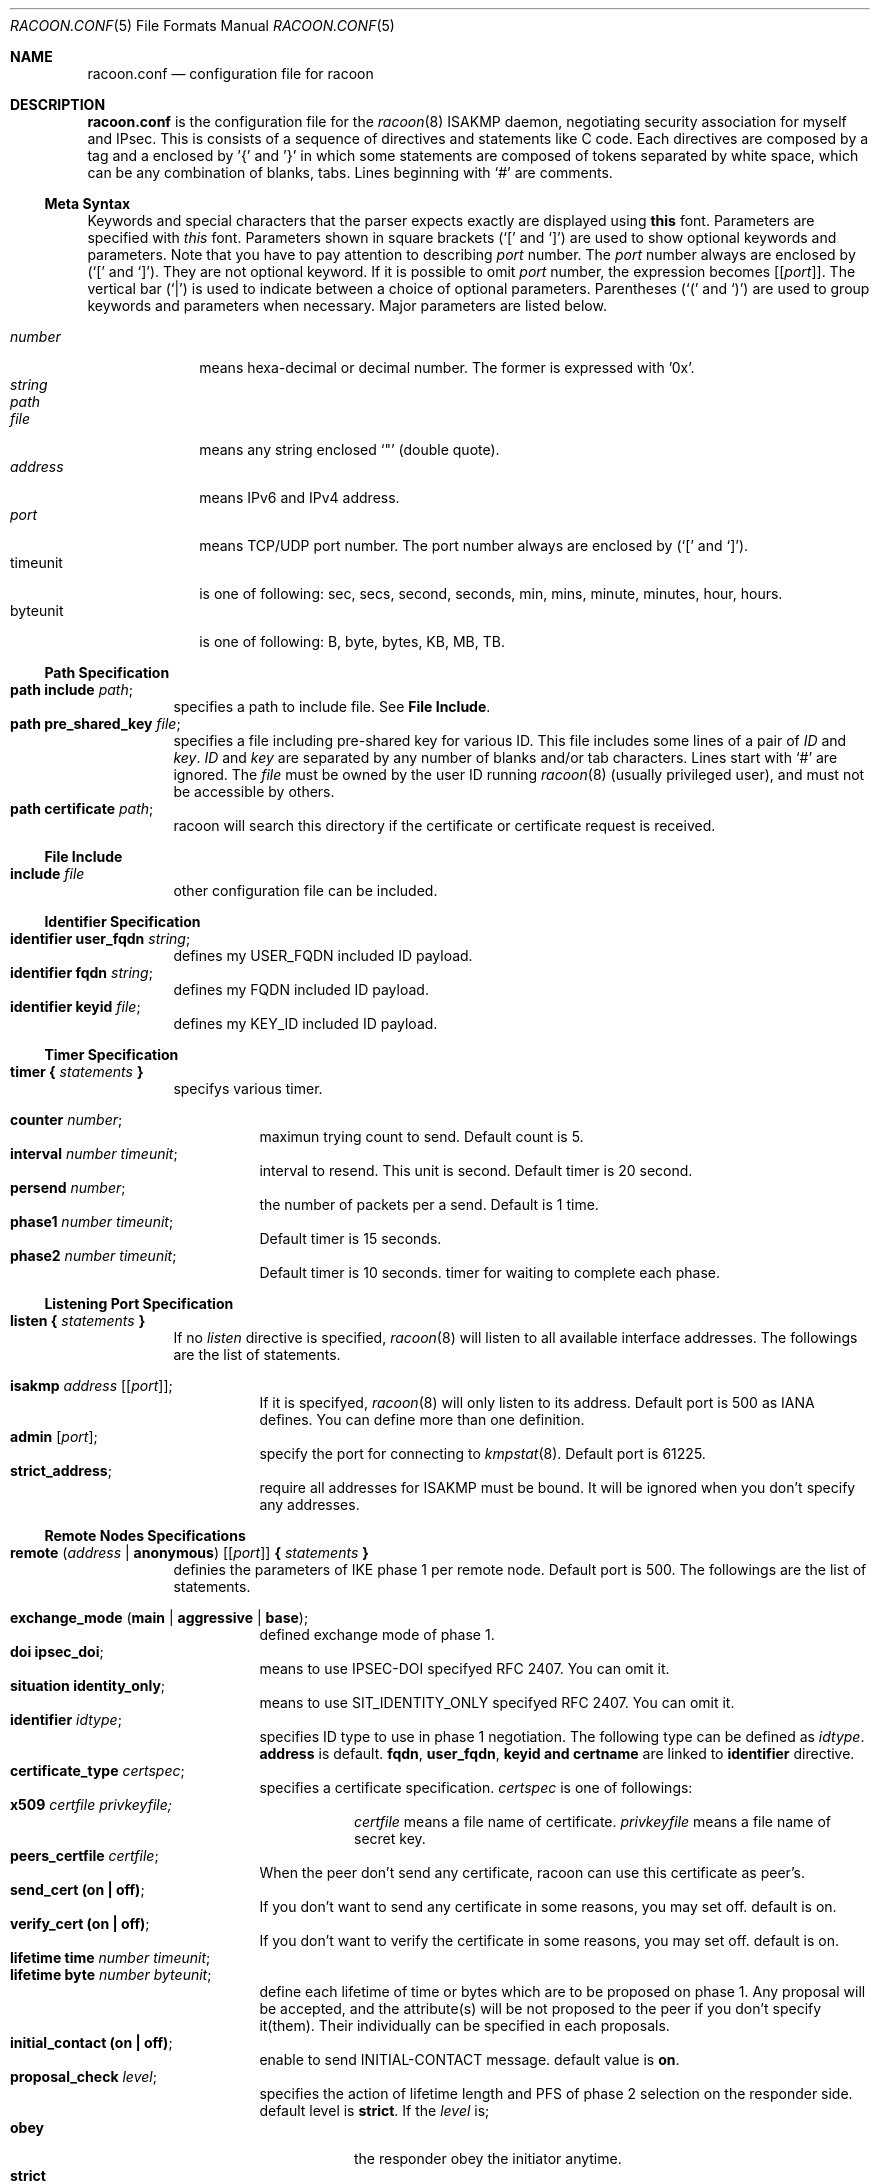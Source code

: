 .\"	$KAME: racoon.conf.5,v 1.50 2000/09/22 17:47:23 itojun Exp $
.\"
.\" Copyright (C) 1995, 1996, 1997, and 1998 WIDE Project.
.\" All rights reserved.
.\"
.\" Redistribution and use in source and binary forms, with or without
.\" modification, are permitted provided that the following conditions
.\" are met:
.\" 1. Redistributions of source code must retain the above copyright
.\"    notice, this list of conditions and the following disclaimer.
.\" 2. Redistributions in binary form must reproduce the above copyright
.\"    notice, this list of conditions and the following disclaimer in the
.\"    documentation and/or other materials provided with the distribution.
.\" 3. Neither the name of the project nor the names of its contributors
.\"    may be used to endorse or promote products derived from this software
.\"    without specific prior written permission.
.\"
.\" THIS SOFTWARE IS PROVIDED BY THE PROJECT AND CONTRIBUTORS ``AS IS'' AND
.\" ANY EXPRESS OR IMPLIED WARRANTIES, INCLUDING, BUT NOT LIMITED TO, THE
.\" IMPLIED WARRANTIES OF MERCHANTABILITY AND FITNESS FOR A PARTICULAR PURPOSE
.\" ARE DISCLAIMED.  IN NO EVENT SHALL THE PROJECT OR CONTRIBUTORS BE LIABLE
.\" FOR ANY DIRECT, INDIRECT, INCIDENTAL, SPECIAL, EXEMPLARY, OR CONSEQUENTIAL
.\" DAMAGES (INCLUDING, BUT NOT LIMITED TO, PROCUREMENT OF SUBSTITUTE GOODS
.\" OR SERVICES; LOSS OF USE, DATA, OR PROFITS; OR BUSINESS INTERRUPTION)
.\" HOWEVER CAUSED AND ON ANY THEORY OF LIABILITY, WHETHER IN CONTRACT, STRICT
.\" LIABILITY, OR TORT (INCLUDING NEGLIGENCE OR OTHERWISE) ARISING IN ANY WAY
.\" OUT OF THE USE OF THIS SOFTWARE, EVEN IF ADVISED OF THE POSSIBILITY OF
.\" SUCH DAMAGE.
.\"
.Dd Aug 13, 1999
.Dt RACOON.CONF 5
.Os KAME
.\"
.Sh NAME
.Nm racoon.conf
.Nd configuration file for racoon
.\"
.\" .Sh SYNOPSIS
.\"
.Sh DESCRIPTION
.Nm
is the configuration file for the
.Xr racoon 8
ISAKMP daemon,
negotiating security association for myself and IPsec.
This is consists of a sequence of directives and statements like C code.
Each directives are composed by a tag and a enclosed by '{' and '}'
in which some statements are composed of tokens separated by white space,
which can be any combination of blanks, tabs.
Lines beginning with
.Ql #
are comments.
.\"
.Ss Meta Syntax
Keywords and special characters that the parser expects exactly are
displayed using
.Ic this
font.
Parameters are specified with
.Ar this
font.
Parameters shown in
square brackets
.Pq `[' and `]'
are used to show optional keywords and parameters.
Note that
you have to pay attention to describing
.Ar port
number.
The
.Ar port
number always are enclosed by
.Pq `[' and `]' .
They are not optional keyword.
If it is possible to omit
.Ar port
number,
the expression becomes
.Bq Ic Bq Ar port .
The vertical bar
.Pq Sq \*(Ba
is used to indicate
between a choice of optional parameters.
Parentheses
.Pq `(' and `)'
are used to group keywords and parameters when necessary.
Major parameters are listed below.
.Pp
.Bl -tag -width addressx -compact
.It Ar number
means hexa-decimal or decimal number.
The former is expressed with '0x'.
.It Ar string
.It Ar path
.It Ar file
means any string enclosed
.Sq \&"
.Pq double quote .
.It Ar address
means IPv6 and IPv4 address.
.It Ar port
means TCP/UDP port number.
The port number always are enclosed by
.Pq `[' and `]' .
.It timeunit
is one of following:
sec, secs, second, seconds, min, mins, minute, minutes, hour, hours.
.It byteunit
is one of following: B, byte, bytes, KB, MB, TB.
.El
.\"
.Ss Path Specification
.Bl -tag -width Ds -compact
.It Ic path include Ar path ;
specifies a path to include file.
See
.Ic File Include .
.It Ic path pre_shared_key Ar file ;
specifies a file including pre-shared key for various ID.
This file includes some lines of a pair of
.Ar ID
and
.Ar key .
.Ar ID
and
.Ar key
are separated by any number of blanks and/or tab characters.
Lines start with
.Ql #
are ignored.
The
.Ar file
must be owned by the user ID running
.Xr racoon 8
.Pq usually privileged user ,
and must not be accessible by others.
.It Ic path certificate Ar path ;
racoon will search this directory if the certificate or certificate request
is received.
.El
.\"
.Ss File Include
.Bl -tag -width Ds -compact
.It Ic include Ar file
other configuration file can be included.
.El
.\"
.Ss Identifier Specification
.Bl -tag -width Ds -compact
.It Ic identifier Ic user_fqdn Ar string ;
defines my USER_FQDN included ID payload.
.It Ic identifier Ic fqdn Ar string ;
defines my FQDN included ID payload.
.It Ic identifier Ic keyid Ar file ;
defines my KEY_ID included ID payload.
.El
.\"
.Ss Timer Specification
.Bl -tag -width Ds -compact
.It Ic timer { Ar statements Ic }
specifys various timer.
.Pp
.Bl -tag -width Ds -compact
.It Ic counter Ar number ;
maximun trying count to send.
Default count is 5.
.It Ic interval Ar number Ar timeunit ;
interval to resend.  This unit is second.
Default timer is 20 second.
.It Ic persend Ar number ;
the number of packets per a send.
Default is 1 time.
.It Ic phase1 Ar number Ar timeunit ;
Default timer is 15 seconds.
.It Ic phase2 Ar number Ar timeunit ;
Default timer is 10 seconds.
timer for waiting to complete each phase.
.El
.El
.\"
.Ss Listening Port Specification
.Bl -tag -width Ds -compact
.It Ic listen { Ar statements Ic }
If no
.Ar listen
directive is specified,
.Xr racoon 8
will listen to all available interface addresses.
The followings are the list of statements.
.Pp
.Bl -tag -width Ds -compact
.\" How do I exress bold brackets; `[' and `]' .
.\" Is the "Bq Ic [ Ar port ] ;" buggy ?
.It Ic isakmp Ar address Bq Bq Ar port ;
If it is specifyed,
.Xr racoon 8
will only listen to its address.
Default port is 500 as IANA defines.
You can define more than one definition.
.It Ic admin Ic [ Ar port ] ;
specify the port for connecting to
.Xr kmpstat 8 .
Default port is 61225.
.It Ic strict_address ;
require all addresses for ISAKMP must be bound.
It will be ignored when you don't specify any addresses.
.El
.El
.\"
.Ss Remote Nodes Specifications
.Bl -tag -width Ds -compact
.It Xo
.Ic remote ( Ar address \*(Ba Ic anonymous )
.Bq Bq Ar port
.Ic { Ar statements Ic }
.Xc
definies the parameters of IKE phase 1 per remote node.
Default port is 500.
The followings are the list of statements.
.Pp
.Bl -tag -width Ds -compact
.\"
.It Ic exchange_mode ( main \*(Ba aggressive \*(Ba base ) ;
defined exchange mode of phase 1.
.\"
.It Ic doi Ic ipsec_doi ;
means to use IPSEC-DOI specifyed RFC 2407.
You can omit it.
.\"
.It Ic situation Ic identity_only ;
means to use SIT_IDENTITY_ONLY specifyed RFC 2407.
You can omit it.
.\"
.It Ic identifier Ar idtype ;
specifies ID type to use in phase 1 negotiation.
The following type can be defined as
.Ar idtype .
.Ic address
is default.
.Ic fqdn , user_fqdn , keyid and certname
are linked to
.Ic identifier
directive.
.\"
.It Ic certificate_type Ar certspec ;
specifies a certificate specification.
.Ar certspec
is one of followings:
.Bl -tag -width Ds -compact
.It Ic x509 Ar certfile Ar privkeyfile;
.Ar certfile
means a file name of certificate.
.Ar privkeyfile
means a file name of secret key.
.El
.\"
.It Ic peers_certfile Ar certfile ;
When the peer don't send any certificate,
racoon can use this certificate as peer's.
.\"
.It Ic send_cert (on \(ba off) ;
If you don't want to send any certificate in some reasons, you may set off.
default is on.
.\"
.It Ic verify_cert (on \(ba off) ;
If you don't want to verify the certificate in some reasons, you may set off.
default is on.
.\"
.It Ic lifetime time Ar number Ar timeunit ;
.It Ic lifetime byte Ar number Ar byteunit ;
define each lifetime of time or bytes which are to be proposed on phase 1.
Any proposal will be accepted, and the attribute(s) will be not proposed to
the peer if you don't specify it(them).
Their individually can be specified in each proposals.
.\"
.It Ic initial_contact (on \(ba off) ;
enable to send INITIAL-CONTACT message.
default value is
.Ic on .
.\"
.It Ic proposal_check Ar level ;
specifies the action of lifetime length and PFS of phase 2 selection on the responder side.
default level is
.Ic strict .
If the
.Ar level
is;
.Bl -tag -width Ds -compact
.It Ic obey
the responder obey the initiator anytime.
.It Ic strict
If the responder's length is longer than the initiator's one, the
responder uses the intitiator's one.  Otherwise rejects the proposal.
If PFS is not required by the responder, the responder obeys the proposal.
If PFS is required by both sides and if the responder's group is not equal to
the initiator's one, then the responder reject the proposal.
.It Ic claim
If the responder's length is longer than the initiator's one, the
responder use the intitiator's one.  If the responder's length is
shorter than the initiator's one, the responder uses own length
AND send RESPONDER-LIFETIME notify message to a initiator in the
case of lifetime.
About PFS, this directive is same as
.Ic strict .
.It Ic exact
If the initiator's length is not equal to the responder's one, the
responder rejects the proposal.
If PFS is required by both sides and if the responder's group is not equal to
the initiator's one, then the responder reject the proposal.
.El
.\"
.It Ic support_mip6 (on \(ba off) ;
If this value is set on then both values of ID payloads in phase 2 exchange
are always used as the addresses of end-point of IPsec-SAs.
Default is off.
.\"
.It Ic nonce_size Ar number ;
define the byte size of nonce value.
Racoon can send any value although
RFC2409 specifys that the value MUST be between 8 and 256 bytes.
Default size is 16 bytes.
.\"
.It Xo
.Ic proposal { Ar sub-substatements Ic }
.Xc
.Bl -tag -width Ds -compact
.\"
.It Ic encryption_algorithm Ar algorithm ;
define encryption algorithm for phase 1 negotiation.
This directive must be defined.
.Ar algorithm
is one of following:
.Ic des , 3des , idea , blowfish , rc5 , cast
for oakley.
In the case of other transform, must not use this statement.
.\"
.It Ic hash_algorithm Ar algorithm;
define hash algorithm for phase 1 negotiation.
This directive must be defined.
.Ar algorithm
is one of following:
.Ic md5, sha1
for oakley.
.\"
.It Ic authentication_method Ar type ;
define the authentication method for phase 1 negotiation.
This directive must be defined.
.Ar type
is only one:
.Ic pre_shared_key, rsasig , dsssig , rsaenc , rsarev .
.\"
.It Ic dh_group Ar group ;
define the group of Diffie-Hellman exponentiations.
This directive must be defined.
.Ar group
is one of following:
.Ic modp768 , modp1024 , modp1536 .
When you want to use aggressive mode,
you must define same DH group in each proposals.
.It Ic lifetime time Ar number Ar timeunit ;
.It Ic lifetime byte Ar number Ar byteunit ;
define lifetime of phase 1 SA eay proposal.
Refer to the avobe description of
.Ic lifetime
directive immediately defined in
.Ic remote
directive.
.El
.El
.El
.\"
.Ss Policy Specifications
The policy directive is obsoleted, policies are now in the SPD.
.Xr racoon 8
will obey the policy configured into the kernel by
.Xr setkey 8 ,
and will construct phase 2 proposals by combining
.Ic sainfo
specifications in
.Nm Ns ,
and policies in the kernel.
.\"
.Ss Sainfo Specifications
.Bl -tag -width Ds -compact
.It Xo
.Ic sainfo ( Ar source_id destination_id \*(Ba Ic anonymous )
.Ic { Ar statements Ic }
.Xc
defines the parameters of IKE phase 2 (IPSec-SA establishment).
.Ar source_id destination_id
are constructed like the following.
.Pp
.Ic address Ar address
.Bq Ic / Ar prefix
.Bq Ic [ Ar port ]
.Ar ul_proto
.Pp
or
.Pp
.Ar idtype Ar string
.Pp
It means exactly the content of ID payload.  It is not like a filter rule.
For example, if you define 3ffe:501:4819::/48 as
.Ar source_id .
3ffe:501:4819:1000:/64 is not match with it.
.Pp
.Bl -tag -width Ds -compact
.\"
.It Ic pfs_group Ar group ;
define the group of Diffie-Hellman exponentiations.
If you don't require PFS then you can omit this direcitive.
Any proposal will be accepted if you don't specify it.
.Ar group
is one of following:
.Ic modp768 , modp1024 , modp1536 .
.\"
.It Ic lifetime time Ar number Ar timeunit ;
.It Ic lifetime byte Ar number Ar byteunit ;
define each lifetime of time or bytes which are to be used IPsec-SA.
Any proposal will be accepted, and the attribute(s) will be not proposed to
the peer if you don't specify it(them).
See
.Ic proposal_check
direcitive.
.\"
.It Ic identifier Ar idtype ;
specifies ID type to use phase 2 negociation.
the type of address is used as default.
.El
.\"
.Pp
The following three directives define
the algorithms used in phase 2 proposals.
.Xr racoon 8
will compute actual phase 2 proposals by computing permutation of the specified
algorithms, and then combining them with security protocol specified by SPD.
For example, if
.Ic des, 3des, hmac_md5,
and
.Ic hmac_sha1
are specified as algorithms, we have four combination for use with ESP,
and two for AH.
Then, based on SPD settings,
.Xr racoon 8
will construct the actual proposals.
If the SPD entry asks for ESP only, there will be 4 proposals.
If it asks for both AH and ESP, there will be 8 proposals.
.\"
.Bl -tag -width Ds -compact
.It Ic encryption_algorithm Ar algorithms ;
.Ic des , 3des , des_iv64 , des_iv32 ,
.Ic rc5 , rc4 , idea , 3idea ,
.Ic cast128 , blowfish , null_enc ,
.Ic twofish , rijndael
.Pq used with esp
.\"
.It Ic authentication_algorithm Ar algorithms ;
.Ic des , 3des , des_iv64 , des_iv32 ,
.Ic hmac_md5 , hmac_sha1 , non_auth
.Pq used with esp authentication and AH
.\"
.It Ic compression_algorithm Ar algorithms ;
.Ic deflate
.Pq used with ipcomp
.El
.El
.\"
.Ss Static SA configuration
.Bl -tag -width Ds -compact
.It Ic static_sa Ar parameters
specifies static SA.
This
.Ar parameters
will be passed to
.Xr setkey 8 .
Not yet.
.El
.\"
.Ss Specifying log file
.Bl -tag -width Ds -compact
.It Ic log ( Ar number \*(Ba Ar level ) ;
define dump level.
It is debugging use.
.Ar is one of following:
.Ic info , notify , debug , debug2 , debug3 , debug4 .
.El
.\"
.Ss Specifying the way to pad
.Bl -tag -width Ds -compact
.It Ic padding { Ar statements Ic }
specifyed padding format.
The followings are the list of statements.
.Bl -tag -width Ds -compact
.It Ic randomize (on \(ba off) ;
enable to randomize a value in padding.
Default is on.
.It Ic randomize_length (on \(ba off) ;
enable to randomize length of padding.
Default is off.
.It Ic maximum_length Ar number ;
define a maximum length of padding.
If
.Ic randomize_length is off, it is ignored.
Default is 20 bytes.
.It Ic exclusive_tail (on \(ba off) ;
means to set the number of pad bytes minus one into last part of the padding.
Default is on.
.It Ic strict_check (on \(ba off) ;
means to be constrained the peer to set the number of pad bytes.
Default is off.
.El
.El
.\"
.Sh EXAMPLE
The following shows how remote directive should be configured.
.Bd -literal -offset
remote 172.168.2.2 [7000]
{
	exchange_mode main;

	# specify the identifier type
	# "address", "fqdn", "user_fqdn", "keyid"
	identifier user_fqdn;
	certificate_type x509 "mycert" "mypriv";

	# specify the bytes length of nonce.
	nonce_size 16;

	# default lifetime, will be copied into each proposals.
	lifetime time 10 min;	# sec,min,hour
	lifetime byte 5 MB;	# B,KB,GB

	proposal {
		encryption_algorithm 3des;
		hash_algorithm md5;
		authentication_method rsasig ;
	}
	proposal {
		encryption_algorithm 3des;
		hash_algorithm md5;
		authentication_method pre_shared_key ;

		# they can be defined explicitly.
		lifetime time 5 min;
		lifetime byte 2 MB;
	}
}
.Ed
.\"
.Sh SEE ALSO
.Xr kmpstat 8 ,
.Xr racoon 8
.\"
.Sh HISTORY
The
.Nm
configuration file first appeared in
.Dq YIPS
Yokogawa IPsec implementation.
.\"
.Sh BUGS
Some statements may not be implemented.
These will be worked in the future.
